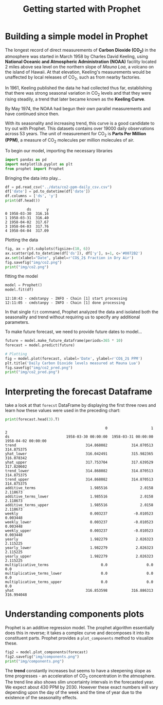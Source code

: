 #+TITLE: Getting started with Prophet

* Building a simple model in Prophet

The longest record of direct measurements of *Carbon Dioxide (CO_{2})* in the atmosphere was started in March 1958 by Charles David Keeling, using *National Oceanic and Atmospheric Administration (NOAA)* facility located 2 miles above sea level on the northern slope of /Mauna Loa/, a volcano on the island of Hawaii. At that elevation, Keeling's measurements would be unaffected by local releases of CO_{2}, such as from nearby factories.

In 1961, Keeling published the data he had collected thus far, establishing that there was strong seasonal variation in CO_{2} levels and that they were rising steadily, a trend that later became known as the *Keeling Curve*.

By May 1974, the NOAA had begun their own parallel measurements and have continued since then.

With its seasonality and increasing trend, this curve is a good candidate to try out with Prophet. This datasets contains over 19000 daily observations across 53 years. The unit of measurement for CO_{2} is *Parts Per Million (PPM)*, a measure of CO_{2} molecules per million molecules of air.

To begin our model, importing the necessary libraries

#+begin_src python :session *py-session :results output :exports both :tangle getting_started.py
import pandas as pd
import matplotlib.pyplot as plt
from prophet import Prophet
#+end_src

#+RESULTS:

Bringing the data into play...

#+begin_src python :session *py-session :results output :exports both :tangle getting_started.py
df = pd.read_csv("../data/co2-ppm-daily_csv.csv")
df['date'] = pd.to_datetime(df['date'])
df.columns = ['ds', 'y']
print(df.head())
#+end_src

#+RESULTS:
:           ds       y
: 0 1958-03-30  316.16
: 1 1958-03-31  316.40
: 2 1958-04-02  317.67
: 3 1958-04-03  317.76
: 4 1958-04-04  317.09

Plotting the data

#+begin_src python :session *py-session :results output file :exports both :tangle getting_started.py
fig, ax = plt.subplots(figsize=(10, 6))
ax.scatter(pd.to_datetime(df['ds']), df['y'], s=1, c='#0072B2')
ax.set(xlabel="Date", ylabel=r'CO$_2$ Fraction in Dry Air')
fig.savefig("img/co2.png")
print("img/co2.png")
#+end_src

#+RESULTS:
[[file:img/co2.png]]

fitting the model

#+begin_src python :session *py-session :results output :exports both :tangle getting_started.py
model = Prophet()
model.fit(df)
#+end_src

#+RESULTS:
: 12:10:43 - cmdstanpy - INFO - Chain [1] start processing
: 12:11:05 - cmdstanpy - INFO - Chain [1] done processing

In that single ~fit~ command, Prophet analyzed the data and isolated both the seasonality and trend without requiring us to specify any additional parameters.

To make future forecast, we need to provide future dates to model...

#+begin_src python :session *py-session :results output file :exports both :tangle getting_started.py
future = model.make_future_dataframe(periods=365 * 10)
forecast = model.predict(future)

# Plotting
fig = model.plot(forecast, xlabel='Date', ylabel=r'CO$_2$ PPM')
plt.title('Daily Carbon Dioxide levels measured at Mauna Lua')
fig.savefig("img/co2_pred.png")
print("img/co2_pred.png")
#+end_src

#+RESULTS:
[[file:img/co2_pred.png]]

* Interpreting the forecast Dataframe

take a look at that ~forecst~ DataFrame by displaying the first three rows and learn how these values were used in the preceding chart:

#+begin_src python :session *py-session :results output :exports both :tangle getting_started.py
print(forecast.head(3).T)
#+end_src

#+RESULTS:
#+begin_example
                                              0                    1                    2
ds                          1958-03-30 00:00:00  1958-03-31 00:00:00  1958-04-02 00:00:00
trend                                314.868082           314.870513           314.875375
yhat_lower                           316.042491           315.982365           316.078342
yhat_upper                           317.753704           317.639529           317.820602
trend_lower                          314.868082           314.870513           314.875375
trend_upper                          314.868082           314.870513           314.875375
additive_terms                         1.985516               2.0158             2.118673
additive_terms_lower                   1.985516               2.0158             2.118673
additive_terms_upper                   1.985516               2.0158             2.118673
weekly                                 0.003237            -0.010523             0.003448
weekly_lower                           0.003237            -0.010523             0.003448
weekly_upper                           0.003237            -0.010523             0.003448
yearly                                 1.982279             2.026323             2.115225
yearly_lower                           1.982279             2.026323             2.115225
yearly_upper                           1.982279             2.026323             2.115225
multiplicative_terms                        0.0                  0.0                  0.0
multiplicative_terms_lower                  0.0                  0.0                  0.0
multiplicative_terms_upper                  0.0                  0.0                  0.0
yhat                                 316.853598           316.886313           316.994048
#+end_example

* Understanding components plots
Prophet is an additive regression model. The prophet algorithm essentially does this in reverse; it takes a complex curve and decomposes it into its constituent parts. Prophet provides a ~plot_components~ method to visualize these.

#+begin_src python :session *py-session :results output file :exports both :tangle getting_started.py
fig2 = model.plot_components(forecast)
fig2.savefig("img/components.png")
print("img/components.png")
#+end_src

#+RESULTS:
[[file:img/components.png]]

The *trend* constantly increases but seems to have a steepening slope as time progresses - an acceleration of CO_{2} concentration in the atmosphere. The trend line also shows slim uncertainty intervals in the forecasted year. We expect about 430 PPM by 2030. However these exact numbers will vary depending upon the day of the week and the time of year due to the existence of the seasonality effects.
